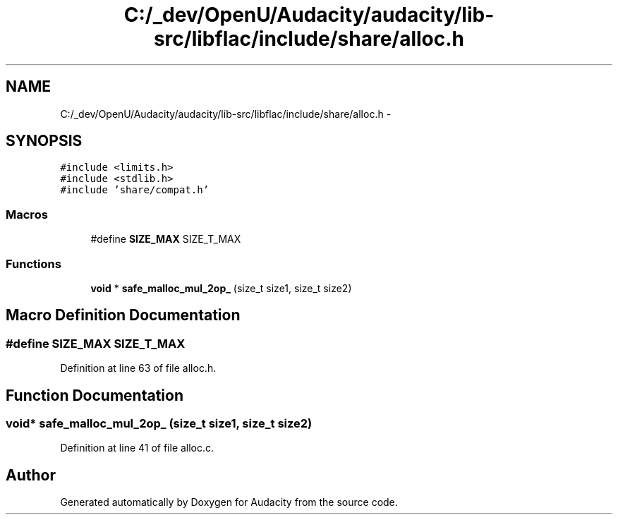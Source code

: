 .TH "C:/_dev/OpenU/Audacity/audacity/lib-src/libflac/include/share/alloc.h" 3 "Thu Apr 28 2016" "Audacity" \" -*- nroff -*-
.ad l
.nh
.SH NAME
C:/_dev/OpenU/Audacity/audacity/lib-src/libflac/include/share/alloc.h \- 
.SH SYNOPSIS
.br
.PP
\fC#include <limits\&.h>\fP
.br
\fC#include <stdlib\&.h>\fP
.br
\fC#include 'share/compat\&.h'\fP
.br

.SS "Macros"

.in +1c
.ti -1c
.RI "#define \fBSIZE_MAX\fP   SIZE_T_MAX"
.br
.in -1c
.SS "Functions"

.in +1c
.ti -1c
.RI "\fBvoid\fP * \fBsafe_malloc_mul_2op_\fP (size_t size1, size_t size2)"
.br
.in -1c
.SH "Macro Definition Documentation"
.PP 
.SS "#define SIZE_MAX   SIZE_T_MAX"

.PP
Definition at line 63 of file alloc\&.h\&.
.SH "Function Documentation"
.PP 
.SS "\fBvoid\fP* safe_malloc_mul_2op_ (size_t size1, size_t size2)"

.PP
Definition at line 41 of file alloc\&.c\&.
.SH "Author"
.PP 
Generated automatically by Doxygen for Audacity from the source code\&.
